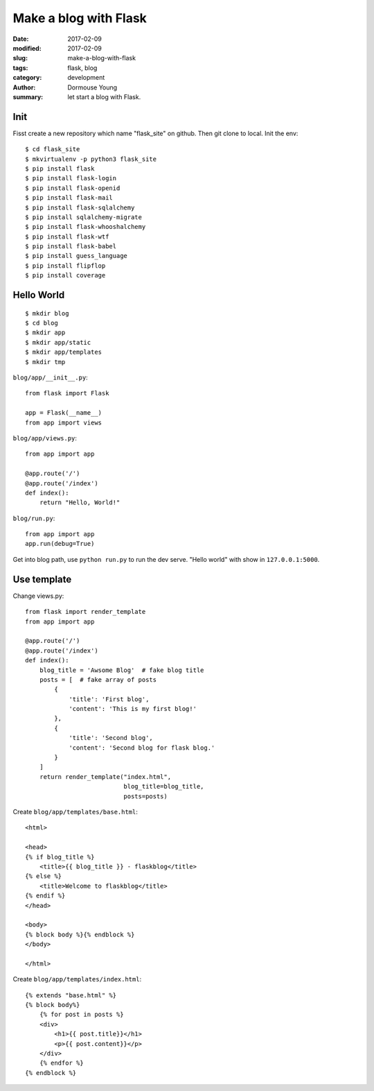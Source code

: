 Make a blog with Flask
**********************


:date: 2017-02-09
:modified: 2017-02-09
:slug: make-a-blog-with-flask
:tags: flask, blog
:category: development
:author: Dormouse Young
:summary: let start a blog with Flask.

Init
====

Fisst create a new repository which name "flask_site" on github.
Then git clone to local. Init the env::

    $ cd flask_site
    $ mkvirtualenv -p python3 flask_site
    $ pip install flask
    $ pip install flask-login
    $ pip install flask-openid
    $ pip install flask-mail
    $ pip install flask-sqlalchemy
    $ pip install sqlalchemy-migrate
    $ pip install flask-whooshalchemy
    $ pip install flask-wtf
    $ pip install flask-babel
    $ pip install guess_language
    $ pip install flipflop
    $ pip install coverage

Hello World
===========

::

    $ mkdir blog
    $ cd blog
    $ mkdir app
    $ mkdir app/static
    $ mkdir app/templates
    $ mkdir tmp

``blog/app/__init__.py``::

    from flask import Flask

    app = Flask(__name__)
    from app import views

``blog/app/views.py``::

    from app import app

    @app.route('/')
    @app.route('/index')
    def index():
        return "Hello, World!"

``blog/run.py``::

    from app import app
    app.run(debug=True)

Get into blog path, use ``python run.py`` to run the dev serve.
"Hello world" with show in ``127.0.0.1:5000``.

Use template
============

Change views.py::

    from flask import render_template
    from app import app

    @app.route('/')
    @app.route('/index')
    def index():
        blog_title = 'Awsome Blog'  # fake blog title
        posts = [  # fake array of posts
            {
                'title': 'First blog',
                'content': 'This is my first blog!'
            },
            {
                'title': 'Second blog',
                'content': 'Second blog for flask blog.'
            }
        ]
        return render_template("index.html",
                               blog_title=blog_title,
                               posts=posts)

Create ``blog/app/templates/base.html``::

    <html>

    <head>
    {% if blog_title %}
        <title>{{ blog_title }} - flaskblog</title>
    {% else %}
        <title>Welcome to flaskblog</title>
    {% endif %}
    </head>

    <body>
    {% block body %}{% endblock %}
    </body>

    </html>

Create ``blog/app/templates/index.html``::

    {% extends "base.html" %}
    {% block body%}
        {% for post in posts %}
        <div>
            <h1>{{ post.title}}</h1>
            <p>{{ post.content}}</p>
        </div>
        {% endfor %}
    {% endblock %}
